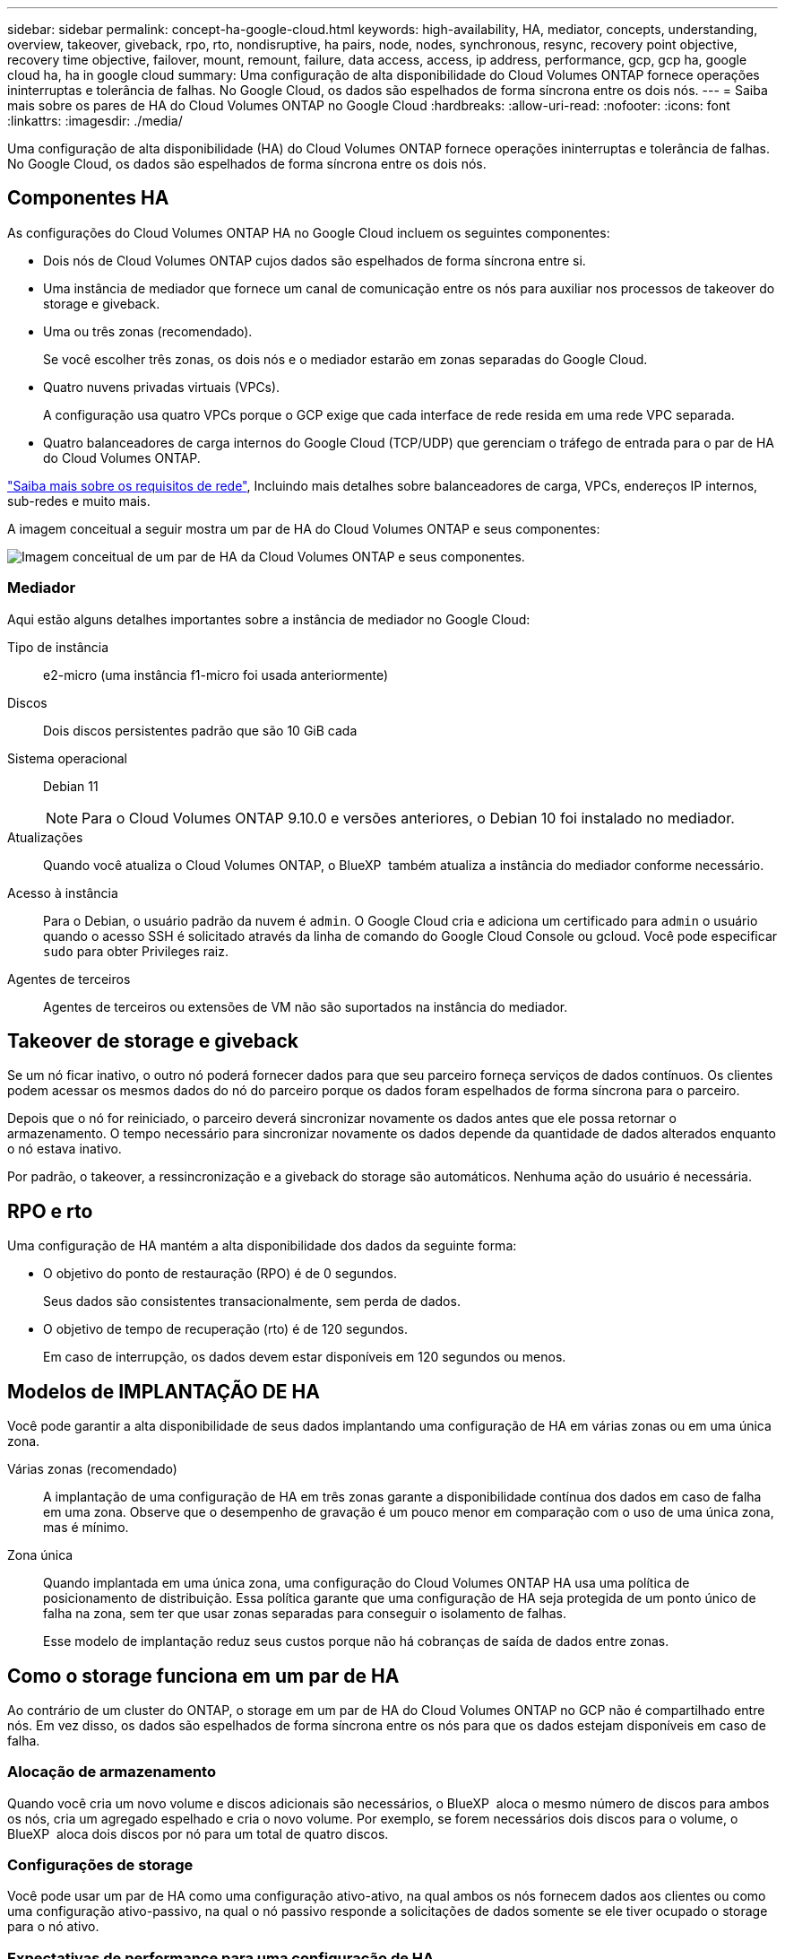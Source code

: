 ---
sidebar: sidebar 
permalink: concept-ha-google-cloud.html 
keywords: high-availability, HA, mediator, concepts, understanding, overview, takeover, giveback, rpo, rto, nondisruptive, ha pairs, node, nodes, synchronous, resync, recovery point objective, recovery time objective, failover, mount, remount, failure, data access, access, ip address, performance, gcp, gcp ha, google cloud ha, ha in google cloud 
summary: Uma configuração de alta disponibilidade do Cloud Volumes ONTAP fornece operações ininterruptas e tolerância de falhas. No Google Cloud, os dados são espelhados de forma síncrona entre os dois nós. 
---
= Saiba mais sobre os pares de HA do Cloud Volumes ONTAP no Google Cloud
:hardbreaks:
:allow-uri-read: 
:nofooter: 
:icons: font
:linkattrs: 
:imagesdir: ./media/


[role="lead"]
Uma configuração de alta disponibilidade (HA) do Cloud Volumes ONTAP fornece operações ininterruptas e tolerância de falhas. No Google Cloud, os dados são espelhados de forma síncrona entre os dois nós.



== Componentes HA

As configurações do Cloud Volumes ONTAP HA no Google Cloud incluem os seguintes componentes:

* Dois nós de Cloud Volumes ONTAP cujos dados são espelhados de forma síncrona entre si.
* Uma instância de mediador que fornece um canal de comunicação entre os nós para auxiliar nos processos de takeover do storage e giveback.
* Uma ou três zonas (recomendado).
+
Se você escolher três zonas, os dois nós e o mediador estarão em zonas separadas do Google Cloud.

* Quatro nuvens privadas virtuais (VPCs).
+
A configuração usa quatro VPCs porque o GCP exige que cada interface de rede resida em uma rede VPC separada.

* Quatro balanceadores de carga internos do Google Cloud (TCP/UDP) que gerenciam o tráfego de entrada para o par de HA do Cloud Volumes ONTAP.


link:reference-networking-gcp.html["Saiba mais sobre os requisitos de rede"], Incluindo mais detalhes sobre balanceadores de carga, VPCs, endereços IP internos, sub-redes e muito mais.

A imagem conceitual a seguir mostra um par de HA do Cloud Volumes ONTAP e seus componentes:

image:diagram_gcp_ha.png["Imagem conceitual de um par de HA da Cloud Volumes ONTAP e seus componentes."]



=== Mediador

Aqui estão alguns detalhes importantes sobre a instância de mediador no Google Cloud:

Tipo de instância:: e2-micro (uma instância f1-micro foi usada anteriormente)
Discos:: Dois discos persistentes padrão que são 10 GiB cada
Sistema operacional:: Debian 11
+
--

NOTE: Para o Cloud Volumes ONTAP 9.10.0 e versões anteriores, o Debian 10 foi instalado no mediador.

--
Atualizações:: Quando você atualiza o Cloud Volumes ONTAP, o BlueXP  também atualiza a instância do mediador conforme necessário.
Acesso à instância:: Para o Debian, o usuário padrão da nuvem é `admin`. O Google Cloud cria e adiciona um certificado para `admin` o usuário quando o acesso SSH é solicitado através da linha de comando do Google Cloud Console ou gcloud. Você pode especificar `sudo` para obter Privileges raiz.
Agentes de terceiros:: Agentes de terceiros ou extensões de VM não são suportados na instância do mediador.




== Takeover de storage e giveback

Se um nó ficar inativo, o outro nó poderá fornecer dados para que seu parceiro forneça serviços de dados contínuos. Os clientes podem acessar os mesmos dados do nó do parceiro porque os dados foram espelhados de forma síncrona para o parceiro.

Depois que o nó for reiniciado, o parceiro deverá sincronizar novamente os dados antes que ele possa retornar o armazenamento. O tempo necessário para sincronizar novamente os dados depende da quantidade de dados alterados enquanto o nó estava inativo.

Por padrão, o takeover, a ressincronização e a giveback do storage são automáticos. Nenhuma ação do usuário é necessária.



== RPO e rto

Uma configuração de HA mantém a alta disponibilidade dos dados da seguinte forma:

* O objetivo do ponto de restauração (RPO) é de 0 segundos.
+
Seus dados são consistentes transacionalmente, sem perda de dados.

* O objetivo de tempo de recuperação (rto) é de 120 segundos.
+
Em caso de interrupção, os dados devem estar disponíveis em 120 segundos ou menos.





== Modelos de IMPLANTAÇÃO DE HA

Você pode garantir a alta disponibilidade de seus dados implantando uma configuração de HA em várias zonas ou em uma única zona.

Várias zonas (recomendado):: A implantação de uma configuração de HA em três zonas garante a disponibilidade contínua dos dados em caso de falha em uma zona. Observe que o desempenho de gravação é um pouco menor em comparação com o uso de uma única zona, mas é mínimo.
Zona única:: Quando implantada em uma única zona, uma configuração do Cloud Volumes ONTAP HA usa uma política de posicionamento de distribuição. Essa política garante que uma configuração de HA seja protegida de um ponto único de falha na zona, sem ter que usar zonas separadas para conseguir o isolamento de falhas.
+
--
Esse modelo de implantação reduz seus custos porque não há cobranças de saída de dados entre zonas.

--




== Como o storage funciona em um par de HA

Ao contrário de um cluster do ONTAP, o storage em um par de HA do Cloud Volumes ONTAP no GCP não é compartilhado entre nós. Em vez disso, os dados são espelhados de forma síncrona entre os nós para que os dados estejam disponíveis em caso de falha.



=== Alocação de armazenamento

Quando você cria um novo volume e discos adicionais são necessários, o BlueXP  aloca o mesmo número de discos para ambos os nós, cria um agregado espelhado e cria o novo volume. Por exemplo, se forem necessários dois discos para o volume, o BlueXP  aloca dois discos por nó para um total de quatro discos.



=== Configurações de storage

Você pode usar um par de HA como uma configuração ativo-ativo, na qual ambos os nós fornecem dados aos clientes ou como uma configuração ativo-passivo, na qual o nó passivo responde a solicitações de dados somente se ele tiver ocupado o storage para o nó ativo.



=== Expectativas de performance para uma configuração de HA

Uma configuração do Cloud Volumes ONTAP HA replica sincronamente os dados entre nós, o que consome a largura de banda da rede. Como resultado, você pode esperar o seguinte desempenho em comparação com uma configuração de Cloud Volumes ONTAP de nó único:

* Para configurações de HA que atendem dados de apenas um nó, a performance de leitura é comparável à performance de leitura de uma configuração de nó único, enquanto a performance de gravação é menor.
* Para configurações de HA que atendem dados de ambos os nós, a performance de leitura é superior à performance de leitura de uma configuração de nó único, e a performance de gravação é igual ou superior.


Para obter mais detalhes sobre o desempenho do Cloud Volumes ONTAP, link:concept-performance.html["Desempenho"]consulte .



=== Acesso do cliente ao armazenamento

Os clientes devem acessar volumes NFS e CIFS usando o endereço IP de dados do nó no qual o volume reside. Se os clientes nas acessarem um volume usando o endereço IP do nó do parceiro, o tráfego vai entre os dois nós, o que reduz o desempenho.


TIP: Se você mover um volume entre nós em um par de HA, remonte o volume usando o endereço IP do outro nó. Caso contrário, você pode experimentar desempenho reduzido. Se os clientes suportarem referências NFSv4 ou redirecionamento de pastas para CIFS, você pode habilitar esses recursos nos sistemas Cloud Volumes ONTAP para evitar a reinstalação do volume. Para obter detalhes, consulte a documentação do ONTAP.

Você pode identificar facilmente o endereço IP correto por meio da opção _Mount Command_ no painel gerenciar volumes no BlueXP .

image::screenshot_mount_option.png[400]



=== Links relacionados

* link:reference-networking-gcp.html["Saiba mais sobre os requisitos de rede"]
* link:task-getting-started-gcp.html["Saiba como começar a usar o GCP"]

